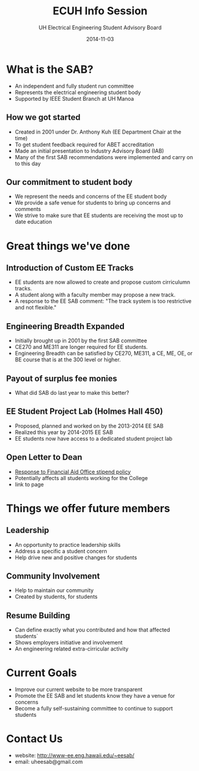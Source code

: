 #+LAST_MOBILE_CHANGE: 2014-10-01 16:40:07
#+TITLE: ECUH Info Session
#+DATE: 2014-11-03
#+AUTHOR: UH Electrical Engineering Student Advisory Board
#+EMAIL: uh-manoa-ee-sab-grp@hawaii.edu
#+OPTIONS: ':nil *:t -:t ::t <:t H:3 \n:nil ^:t arch:headline
#+OPTIONS: author:t c:nil creator:comment d:(not "LOGBOOK") date:t
#+OPTIONS: e:t email:nil f:t inline:t num:t p:nil pri:nil stat:t
#+OPTIONS: tags:t tasks:t tex:t timestamp:t toc:1 todo:t |:t
#+CREATOR: Emacs 24.3.1 (Org mode 8.2.7c)
#+DESCRIPTION:
#+EXCLUDE_TAGS: noexport
#+KEYWORDS:
#+LANGUAGE: en
#+SELECT_TAGS: export
#+REVEAL_THEME: night
#+REVEAL_TRANS: fade
#+REVEAL_MATHJAX: true
# OPTIONS: org-reveal-mathjax:t
# OPTIONS: reveal_controls:nil

* What is the SAB?

- An independent and fully student run committee 
- Represents the electrical engineering student body
- Supported by IEEE Student Branch at UH Manoa

** How we got started

- Created in 2001 under Dr. Anthony Kuh (EE Department Chair at the time) 
- To get student feedback required for ABET accreditation
- Made an initial presentation to Industry Advisory Board (IAB)
- Many of the first SAB recommendations were implemented and carry on to this day

** Our commitment to student body

- We represent the needs and concerns of the EE student body
- We provide a safe venue for students to bring up concerns and comments
- We strive to make sure that EE students are receiving the most up to date education

* Great things we've done

** Introduction of Custom EE Tracks

- EE students are now allowed to create and propose custom cirriculumn tracks. 
- A student along with a faculty member may propose a new track.
- A response to the EE SAB comment: "The track system is too restrictive and not flexible."

** Engineering Breadth Expanded

- Initially brought up in 2001 by the first SAB committee
- CE270 and ME311 are longer required for EE students. 
- Engineering Breadth can be satisfied by CE270, ME311, a CE, ME, OE, or BE course that is at the 300 level or higher.

** Payout of surplus fee monies

- What did SAB do last year to make this better?

** EE Student Project Lab (Holmes Hall 450)

- Proposed, planned and worked on by the 2013-2014 EE SAB
- Realized this year by 2014-2015 EE SAB 
- EE students now have access to a dedicated student project lab

** Open Letter to Dean

- [[http://www.kaleo.org/news/students-lose-stipends-to-financial-aid/article_d2127484-49bb-11e4-806c-001a4bcf6878.html?mode=print][Response to Financial Aid Office stipend policy]]
- Potentially affects all students working for the College
- link to page

* Things we offer future members

** Leadership

- An opportunity to practice leadership skills
- Address a specific a student concern
- Help drive new and positive changes for students

** Community Involvement

- Help to maintain our community
- Created by students, for students

** Resume Building

- Can define exactly what you contributed and how that affected students`
- Shows employers initiative and involvement
- An engineering related extra-cirricular activity

* Current Goals

- Improve our current website to be more transparent 
- Promote the EE SAB and let students know they have a venue for concerns
- Become a fully self-sustaining committee to continue to support students

* Contact Us

- website: http://www-ee.eng.hawaii.edu/~eesab/
- email: uheesab@gmail.com
